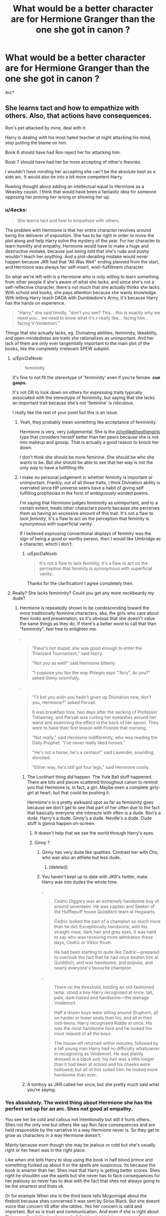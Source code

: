 #+TITLE: What would be a better character are for Hermione Granger than the one she got in canon ?

* What would be a better character are for Hermione Granger than the one she got in canon ?
:PROPERTIES:
:Author: Bleepbloopbotz2
:Score: 51
:DateUnix: 1563259716.0
:DateShort: 2019-Jul-16
:FlairText: Discussion
:END:
Arc*


** She learns tact and how to empathize with others. Also, that actions have consequences.

Ron's pet attacked by mine, deal with it.

Harry is dealing with his most hated teacher at night attacking his mind, stop putting the blame on him.

Book 6 should have had Ron reject her for attacking him.

Book 7 should have had her be more accepting of other's theories.

I wouldn't have minding her accepting she can't be the absolute best as a side arc. It would also tie into a bit more competent Harry.

Rowling thought about adding an intellectual equal to Hermione as a Weasley cousin. I think that would have been a fantastic idea for someone opposing her proving her wrong or showing her up.
:PROPERTIES:
:Score: 104
:DateUnix: 1563262660.0
:DateShort: 2019-Jul-16
:END:

*** u/4ecks:
#+begin_quote
  She learns tact and how to empathize with others.
#+end_quote

The problem with Hermione is that her entire character revolves around being the deliverer of exposition. She has to be right in order to move the plot along and help Harry solve the mystery of the year. For her character to learn humility and empathy, Hermione would have to make a huge and destructive mistake, because just being /told/ that she's rude and pushy wouldn't teach her anything. And a plot-derailing mistake would never happen because JKR had that "All Was Well" ending planned from the start, and Hermione was always her self-insert, wish-fulfillment character.

So what we're left with is a Hermione who is only willing to learn something from other people if she's aware of what she lacks, and since she's not a self-reflective character, there's not much that she actually thinks she lacks. With school and books, she pays attention because she wants knowledge. With letting Harry teach DADA with Dumbledore's Army, it's because Harry has the hands on experience.

#+begin_quote
  "Harry," she said timidly, "don't you see? This... this is exactly why we need you... we need to know what it's r-really like... facing him... facing V-Voldemort."
#+end_quote

Things that she actually lacks, eg. Divinating abilities, femininity, likeability, and open-mindedness are traits she rationalizes as unimportant. And her lack of them are only ever tangentially important to the main plot of the books, like the completely irrelevant SPEW subplot.
:PROPERTIES:
:Author: 4ecks
:Score: 29
:DateUnix: 1563275519.0
:DateShort: 2019-Jul-16
:END:

**** u/EpicDaNoob:
#+begin_quote
  femininity
#+end_quote

It's fine to not fit the stereotype of 'femininity' even if you're female. *cue gasps.*

It's not OK to look down on others for expressing traits typically associated with the stereotype of femininity, but saying that she lacks an important trait because she's not 'feminine' is ridiculous.

I really like the rest of your point but this is an issue.
:PROPERTIES:
:Author: EpicDaNoob
:Score: 11
:DateUnix: 1563304664.0
:DateShort: 2019-Jul-16
:END:

***** Yeah, they probably mean something like acceptance of femininity.

Hermione is very, very judgemental. She is the [[/r/notliketheothergirls]] type that considers herself better than her peers because she is not into makeup and gossip. That is actually a good reason to knock her down.

I don't think she should be more feminine. She should be who she wants to be. But she should be able to see that her way is not the only way to have a fullfilling life.
:PROPERTIES:
:Author: AreYouOKAni
:Score: 25
:DateUnix: 1563308309.0
:DateShort: 2019-Jul-17
:END:


***** I make no personal judgement in whether feminity is important or unimportant. Frankly, out of all those traits, I think Divination ability is overrated since HP universe seers have a habit of giving self fulfilling prophecies in the form of ambiguously worded poems.

I'm saying that /Hermione/ judges femininity as unimportant, and to a certain extent, treats other characters poorly because she perceives them as having an excessive amount of this trait. It's not a flaw to /lack feminity/, it's a flaw to act on the perception that feminity is synonymous with superficial vanity.

If I believed espousing conventional displays of feminity was the sign of being a good or worthy person, then I would like Umbridge as a character, which I don't.
:PROPERTIES:
:Author: 4ecks
:Score: 14
:DateUnix: 1563309314.0
:DateShort: 2019-Jul-17
:END:

****** u/EpicDaNoob:
#+begin_quote
  It's not a flaw to lack feminity, it's a flaw to act on the perception that feminity is synonymous with superficial vanity..
#+end_quote

Thanks for the clarification! I agree completely then.
:PROPERTIES:
:Author: EpicDaNoob
:Score: 8
:DateUnix: 1563309470.0
:DateShort: 2019-Jul-17
:END:


**** Really? She lacks femininity? Could you get any more neckbeardy my dude?
:PROPERTIES:
:Author: Jassinamir
:Score: -21
:DateUnix: 1563282620.0
:DateShort: 2019-Jul-16
:END:

***** Hermione is repeatedly shown to be condescending toward the more traditionally feminine characters, aka, the girls who care about their looks and presentation, so it's obvious that she doesn't value the same things as they do. If there's a better word to call that than "femininity", feel free to enlighten me.

.

#+begin_quote
  "Fleur's not stupid, she was good enough to enter the Triwizard Tournament," said Harry.

  "Not you as well!" said Hermione bitterly.

  "I suppose you like the way Phlegm says "'Arry”, do you?" asked Ginny scornfully.
#+end_quote

.

#+begin_quote
  "I'll bet you wish you hadn't given up Divination now, don't you, Hermione?" asked Parvati.

  It was breakfast time, two days after the sacking of Professor Trelawney, and Parvati was curling her eyelashes around her wand and examining the effect in the back of her spoon. They were to have their first lesson with Firenze that morning.

  "Not really," said Hermione indifferently, who was reading the Daily Prophet. "I've never really liked horses."

  "He's not a horse, he's a centaur!" said Lavender, sounding shocked.

  "Either way, he's still got four legs," said Hermione coolly.
#+end_quote
:PROPERTIES:
:Author: 4ecks
:Score: 26
:DateUnix: 1563283243.0
:DateShort: 2019-Jul-16
:END:

****** The Lockhart thing /did/ happen. The Yule Ball stuff happened. There are bits and pieces scattered throughout canon to remind you that Hermione is, in fact, a girl. Maybe even a complete girly-girl at heart, but that could be pushing it.

Hermione's in a pretty awkward spot as far as femininity goes because we don't get to see that part of her often due to the fact that basically everyone she interacts with often is a dude. Ron's a dude. Harry's a dude. Ginny's a dude. Neville's a dude. Dude stuff is gonna happen on-screen.
:PROPERTIES:
:Author: MrHughJwang
:Score: 15
:DateUnix: 1563283825.0
:DateShort: 2019-Jul-16
:END:

******* It doesn't help that we see the world through Harry's eyes.
:PROPERTIES:
:Author: PFKMan23
:Score: 8
:DateUnix: 1563284732.0
:DateShort: 2019-Jul-16
:END:


******* Ginny ?
:PROPERTIES:
:Author: Bleepbloopbotz2
:Score: 7
:DateUnix: 1563284330.0
:DateShort: 2019-Jul-16
:END:

******** Ginny has very dude like qualities. Contrast her with Cho, who was also an athlete but less dude.
:PROPERTIES:
:Author: bananajam1234
:Score: 15
:DateUnix: 1563285058.0
:DateShort: 2019-Jul-16
:END:

********* [deleted]
:PROPERTIES:
:Score: 8
:DateUnix: 1563290197.0
:DateShort: 2019-Jul-16
:END:


******** You haven't kept up to date with JKR's twitter, mate. Harry was into dudes the whole time.

.

#+begin_quote
  Cedric Diggory was an extremely handsome boy of around seventeen. He was captain and Seeker of the Hufflepuff house Quidditch team at Hogwarts.

  Cedric looked the part of a champion so much more than he did. Exceptionally handsome, with his straight nose, dark hair and grey eyes, it was hard to say who was receiving more admiration these days, Cedric or Viktor Krum.

  He had been starting to quite like Cedric---prepared to overlook the fact that he had once beaten him at Quidditch, and was handsome, and popular, and nearly everyone's favourite champion.
#+end_quote

.

#+begin_quote
  There on the threshold, holding an old-fashioned lamp, stood a boy Harry recognised at once: tall, pale, dark-haired and handsome---the teenage Voldemort.

  Half a dozen boys were sitting around Slughorn, all on harder or lower seats than his, and all in their mid-teens. Harry recognised Riddle at once. His was the most handsome face and he looked the most relaxed of all the boys.

  The house-elf returned within minutes, followed by a tall young man Harry had no difficulty whatsoever in recognising as Voldemort. He was plainly dressed in a black suit; his hair was a little longer than it had been at school and his cheeks were hollowed, but all of this suited him: he looked more handsome than ever.
#+end_quote
:PROPERTIES:
:Author: 4ecks
:Score: 8
:DateUnix: 1563284769.0
:DateShort: 2019-Jul-16
:END:


****** A tomboy as JKR called her once, but she pretty much said what you're saying.
:PROPERTIES:
:Author: Ash_Lestrange
:Score: 1
:DateUnix: 1563305552.0
:DateShort: 2019-Jul-17
:END:


*** Yes absolutely. The weird thing about Hermione she has the perfect set up for an arc. Shes not good at empathy.

You see her be cold and callous not intentionally but still it hurts others. Shes not the only one but others like say Ron face consequences and are held responsible by the narrative in a way Hermione never is. So they get to grow as characters in a way Hermione doesn't.

Mainly because even though she may be jealous or cold but she's usually right or her heart was in the right place.

Like when she tells Harry to stop using the book in half blood prince and something fucked up about it or the spells are suspicious. Its because the book is smarter than her. Shes mad that Harry is getting better scores. Shes right he shouldnt use the spells but she never has to face consequences for her jealousy so never has to deal with the fact that shes not always going to be the smartest and thats ok.

Or for example When she in the third book tells Mcgonnigal about the firebolt because shes concerned it was sent by Sirius Black. But she doesnt voice that concern till after she tattles. Yes her concern is valid and important. But so is trust and communication. And even if she is right about Sirius sending it this is a betrayal of that trust which is necessary for relationships all relationships. And while sometimes its time to intervene to help your friend sometimes they need to exercise their own autonomy even if you want them to do something else. And thats a lesson that now wasnt learnt and I dont think ever is. Rinse and repeat forever. Esentially by making her in the right or never facing real consequences for being wrong its not that she doesnt get a better arc its that she doesnt get an arc at all.
:PROPERTIES:
:Author: literaltrashgoblin
:Score: 3
:DateUnix: 1565810986.0
:DateShort: 2019-Aug-14
:END:

**** Book 6 it wasn't just the book. She had the gall to unambiguously cheat in that book to get Ron the spot.

What Harry did was no different than a high school kid buying a study book for AP tests. I disagree about the spells though, considering she backtracked and used them too. Muffliato was useful as was sectumsempra and Levicorpus. Harry should have learned the effects though.

Book 3, she would have been right if she even mentioned her concerns with the broom. She just vaguely shrieked about it, and Harry left it.

I wish her character had to respond to people better, because the way she is, she ends up being a slightly benevolent Umbridge.
:PROPERTIES:
:Score: 3
:DateUnix: 1565814923.0
:DateShort: 2019-Aug-15
:END:

***** Oh true good point about helping Ron and the spells. But even if she was wrong the narrative still holds her not responsible its just never a big deal when shes the one whose in the wrong according to the narrative.

In the 3rd book for example she does face consequences after that and the scabbers thing Harry and Ron stop speaking to her and shes miserable. But the message is they are being dicks by not going back to their friend over a broom and a rat. The rat part is really weird coming from Hagrid who cares deeply for like animals and saving Buckbeak from being executed is a big deal in this book.

If i remember correctly Hermione does applogize about Scabbers but its like when Hagrid points out they are being dicks so its not really the same as saying im sorry when the narrative is making the issue a big deal. Having a pet thats been with you for years pass away even if you werent always the most fond of them hurts. Ya the rat is Pettigrew but they dont know that then.

And Hermione being insensitive about it that and tattling without even attempting to talk about the broom is a big deal. Not because the broom is important but because thats kinda troubling behavior. I know whats best for you so why even bother to have the conversation. But the behavior is handwaved and made all about the broom. They point out at the end that she was wrong about it being dangerous. But the whole you just tattled before even trying to talk about it is never brought up.

Im not saying Harry and Ron were right here but they werent the only ones who screwed up. And their flaws were called out while hers werent and she just got to be the victim.
:PROPERTIES:
:Author: literaltrashgoblin
:Score: 2
:DateUnix: 1565823499.0
:DateShort: 2019-Aug-15
:END:

****** Yep. I've never really read a novel length fic where she wasn't bashed, but her actions are. There's a few one-shots now, but only because I've been putting out prompts on this subreddit.

Mad_fairy came closest though.
:PROPERTIES:
:Score: 1
:DateUnix: 1565824164.0
:DateShort: 2019-Aug-15
:END:

******* Its kinda a shame an arc where Hermione struggles to learn to make friends despite having good intentions because shes bad at socializing would be intereresting. Personally i find characters like that really endearing too.
:PROPERTIES:
:Author: literaltrashgoblin
:Score: 2
:DateUnix: 1565831068.0
:DateShort: 2019-Aug-15
:END:


******* I literally just made a request asking for fic where Ron and Harry are friends and Hermione isnt because of this discussion. I realized that ive seen alot where hes friends with Hermione and not Ron and not the other way around.
:PROPERTIES:
:Author: literaltrashgoblin
:Score: 1
:DateUnix: 1565826564.0
:DateShort: 2019-Aug-15
:END:


*** u/Hellstrike:
#+begin_quote
  how to empathize with others
#+end_quote

Like the time she tried to end slavery and on one else cared?

#+begin_quote
  Book 7 should have had her be more accepting of other's theories
#+end_quote

Which theories? Ending the war is a lot easier with guerilla warfare? You can get rid of snatchers by triggering the taboo somewhere you buried a ton of plastic explosives? If you want that change, the book about the civil war is probably the worst place.

#+begin_quote
  Book 6 should have had Ron reject her for attacking him
#+end_quote

And that is a downside because?
:PROPERTIES:
:Author: Hellstrike
:Score: -6
:DateUnix: 1563294024.0
:DateShort: 2019-Jul-16
:END:

**** She summarily dismissed the ideas of the elder wand despite accounts of a super-wand in history or the existence a Horcrux at Hogwarts!

You have a very militant view of how the books should have gone.

I don't see much wrong with Ron's character. He's a bit of a dick, but book 7 had him influenced by a horcrux (the thing that possessed a girl for a year), though book 4 was on him. His treatment towards Harry isn't up for debate for a relationship between Ron and Hermione. It's Hermione's and Ron's treatment of each other.

Edit: I do agree with her on House-elves, but figure she went about it wrong. Rather than trying to free them, causing them distress, she could have espoused the benefits of freedom and listened to them. They require clothing to free. That actually sounds like something sinister is at play for them.
:PROPERTIES:
:Score: 11
:DateUnix: 1563294311.0
:DateShort: 2019-Jul-16
:END:

***** u/Hellstrike:
#+begin_quote
  You have a very militant view of how the books should have gone
#+end_quote

What else is there to do when an entire race is being deported to hell on earth and, if they are lucky, subjected to unholy demons which suck all positive emotions out of you. Worse fates include Death Squads (like Ted Tonks) or having your soul removed by aforementioned demons.

I mean, if you don't want a military solution, perhaps don't set up the bad guys as a carbon copy of the Third Reich.
:PROPERTIES:
:Author: Hellstrike
:Score: 3
:DateUnix: 1563297992.0
:DateShort: 2019-Jul-16
:END:


***** I'm not wading in on the Hermione stuff except to say that, as many problems as I have with her, I have even more with Ron. Ron is crass, bad-tempered and abandons his friends twice in life-or-death scenarios. We can talk about the Horcrux affecting him all we want, but the fact remains that Hermione didn't run out despite its effect. If Ron is just weak-minded, that's something else, but him running away is not out of character irregardless. Throw in his jealous streak, bigotry and misogyny, and he really is outed a hateful bellend in my mind.

Edit:

Bigotry - He is anti-Slytherin to the extent that he lumps everybody into the category of being evil scum. That is bigotry. Slytherin does not mean "Junior Death Eater." Snape fans will attest to this. And the dozens of children in the house are hardly evil, especially the eleven and twelve year olds. If they were, the house would never have been allowed to continue.

Misogyny - He is misogynistic insofar that he treats Hermione like shit in year four for not giving him what he wants, even remarking that she should go out with either him or Harry because "...you're a girl." I might dislike feminism, but that is quite sexist. It gets worse when he decides to use Lavender in order to get back at her for not paying attention to him in year six. Let's also remember that he is embarrassingly overprotective of a sister a solitary year his junior out of embarrassment that she has more romantic experience. And let's not forget the drooling over his sister-in-law, long after the effects stop working on others. And the constant demeaning attitude towards Hermione for being a woman. And the slut-shaming of Ginny.

Honestly, folks, it's all there in dribs and drabs. Just pay attention.

Edit 2 - I'm being downvoted to shit yet nobody has the ability to actually disprove any of my points. You love to see it.
:PROPERTIES:
:Author: TheFlyingSlothMonkey
:Score: -6
:DateUnix: 1563296337.0
:DateShort: 2019-Jul-16
:END:

****** Explain Ron's alleged bigotry and misogyny .
:PROPERTIES:
:Author: Bleepbloopbotz2
:Score: 2
:DateUnix: 1563296765.0
:DateShort: 2019-Jul-16
:END:

******* He is anti-Slytherin to the extent that he lumps everybody into one category. That is bigotry.

He is misogynistic insofar that he treats Hermione like shit in year four for not giving him what he wants, even remarking that she should go out with either him or Harry because "...you're a girl." I might dislike feminism, but that is quite sexist. It gets worse when he decides to use Lavender in order to get back at her for not paying attention to him in year six.
:PROPERTIES:
:Author: TheFlyingSlothMonkey
:Score: 1
:DateUnix: 1563297730.0
:DateShort: 2019-Jul-16
:END:

******** Anti-Slytherin : In canon,Hagrid is the one who lumps all the Slytherins into one category. Harry is the one who uses the term "slimy Slytherin". Ron does express an distaste for certain Slytherins like Malfoy and his minions but because they're terrible people not because they're in Slytherin

Misogyny:"Treats Hermione like shit" Being irritated with her for like an hour after the Ball before they make up and are talking again at breakfast the next morning. Ron made a dumb decision in regards to a relationship when he's sixteen . Almost every teenager with a social life has done that whether they're male or female. That doesn't make him misogynistic.
:PROPERTIES:
:Author: Bleepbloopbotz2
:Score: 6
:DateUnix: 1563298278.0
:DateShort: 2019-Jul-16
:END:

********* I'm not referring to that one line. I'm referring to the series-long attitude he displays towards the house on a universal level, as opposed to just the goons who reside there.

Don't cherry-pick. He treated her like shit on at least one occasion in every book. Rowling might claim that it's because of hidden feelings, but Rowling also forgot basic facts like the age and race of at least one character apiece, so I don't care for her biased opinion on the matter, especially given that Hermione is a self-insert with no female friends outside of Ron's family. It's not endearing to see controlling, aggressive behaviour. It's alarming, and she herself assaulted him, while he insulted her on numerous occasions, even almost getting her killed in year one.

And no, I don't care that he was a child. Bullies need to be rooted out before they grow worse, as he does.
:PROPERTIES:
:Author: TheFlyingSlothMonkey
:Score: 1
:DateUnix: 1563299640.0
:DateShort: 2019-Jul-16
:END:

********** Hermione attacked him with birds! She dismissed his concerns about Scabbers.

I'd say the abuse goes both ways, but at least Ron wasn't physical.
:PROPERTIES:
:Score: 6
:DateUnix: 1563301301.0
:DateShort: 2019-Jul-16
:END:

*********** Peace, man. I said that I have problems with both of them for a reason. I'm not going to excuse her assault. It does indeed go both ways.

Personally, I agree with her about the rat, but only because I think that owning a rat as a pet is nasty. But, that's just my opinion as a cat lover, so I don't care about the issue too much. To each their own pets.
:PROPERTIES:
:Author: TheFlyingSlothMonkey
:Score: -3
:DateUnix: 1563301472.0
:DateShort: 2019-Jul-16
:END:

************ That's fair. It just bothers me that people dismiss Hermione's flaws because she was played by Emma Watson or because they supposedly see themselves in her.

I'm actually of two opinions.

First is that in real life, rats and toads should be caged. Also Owls shouldn't be pets

The second is that these pets all roam free, so no one pet has precedence over the other.

A separate thing is that I love cats too! They're so entertaining when they play. If I could I would get a bunch of kittens and have them follow me meowing. Crookshanks was innocent and should have been commended.
:PROPERTIES:
:Score: 3
:DateUnix: 1563302197.0
:DateShort: 2019-Jul-16
:END:

************* Really? Should've been commended? That's what Hermione did. She gave props to Crookshanks and shat over Ron because scabbers is a rat so "who cares". Nevermind that it's a living breathing animal that's been in the family for what? 11 years or something. Yeah, don't get attached to it in that time.
:PROPERTIES:
:Author: InfernoItaliano
:Score: 1
:DateUnix: 1563345600.0
:DateShort: 2019-Jul-17
:END:

************** I meant after the book, when they found out Pettigrew was Scabbers. During the book, he should have been kept aside.
:PROPERTIES:
:Score: 2
:DateUnix: 1563349642.0
:DateShort: 2019-Jul-17
:END:


********** u/YOB1997:
#+begin_quote
  Bullies need to be rooted out before they grow worse, as he does.
#+end_quote

Hermione was more of a bully in the first few chapters before the troll tbh
:PROPERTIES:
:Author: YOB1997
:Score: 7
:DateUnix: 1563321761.0
:DateShort: 2019-Jul-17
:END:

*********** Again, I don't want to make excuses for her either. They were both annoying brats.
:PROPERTIES:
:Author: TheFlyingSlothMonkey
:Score: 0
:DateUnix: 1563321959.0
:DateShort: 2019-Jul-17
:END:


********** Hermione insults Ron on every occasion as well and no one told her to cry in the bathroom after being condescending because she was, in fact, not trying to help him at all in with the Levitation Spell.

You speak of cherry picking, but seem to forget the things Hermione did and said.
:PROPERTIES:
:Author: Ash_Lestrange
:Score: 8
:DateUnix: 1563302992.0
:DateShort: 2019-Jul-16
:END:

*********** Nonsense. I have said on multiple occasions in this thread that I have problems with both characters. Try to read the comments next time.

As to the first point: an eleven year old is abused and you want to victim-blame? Yikes.

BIG yikes.
:PROPERTIES:
:Author: TheFlyingSlothMonkey
:Score: -1
:DateUnix: 1563303439.0
:DateShort: 2019-Jul-16
:END:

************ You have a loose term of abuse.

#+begin_quote
  "You're saying it wrong," Harry heard Hermione snap. "It's Wing- gar -dium Levi- o -sa, make the 'gar' nice and long. "

  "You do it, then, if you're so clever," Ron snarled.

  Hermione rolled up the sleeves of her gown, flicked her wand, and said, "Wingardium Leviosa!"
#+end_quote

"Victim" lol as if Ron put the troll in the school. And one shouldn't show off and be condescending if one can't take being insulted.
:PROPERTIES:
:Author: Ash_Lestrange
:Score: 4
:DateUnix: 1563304150.0
:DateShort: 2019-Jul-16
:END:

************* You just proved that you haven't read the comments, given that I have previously agreed with another commenter that she is guilty of physically assaulting him in book six.

Imagine thinking that an eleven year old showing off in class, as is normal the world over, is an excuse for verbally and mentally abusing them and being responsible for their near-death. Lmao.
:PROPERTIES:
:Author: TheFlyingSlothMonkey
:Score: -1
:DateUnix: 1563304343.0
:DateShort: 2019-Jul-16
:END:

************** I read that comment, I said arguments.

Again, loose term of abuse and he didn't put a troll in the bathroom. You also sidestepped the condescending part. Imagine thinking an eleven year old responding to someone being mean to them is verbally and mentally abusive. Lmao.
:PROPERTIES:
:Author: Ash_Lestrange
:Score: 3
:DateUnix: 1563304699.0
:DateShort: 2019-Jul-16
:END:

*************** That implies that simple arguments are more worthy of note than actual assault. You really are clutching at straws here.

Condescension isn't a problem compared to something as serious as bullying, kid. You should try teaching and then you'll understand that one is wrong, and the other outright dangerous. I'll let you guess which is which. At the end of the day, Ron was angry because he isn't as intelligent as she is. Even when she tries to help throughout the following years on numerous occasions, he doesn't change. He almost got her killed and he never showed any remorse. He only tagged along after Harry, without whose actions she would have died.

All because Ronald Weasley put her in that position deliberately.

(Lmao.)
:PROPERTIES:
:Author: TheFlyingSlothMonkey
:Score: -1
:DateUnix: 1563305132.0
:DateShort: 2019-Jul-16
:END:

**************** Kids are dumb and say mean things

Ron weasley insulted her, because she was being tough to deal with because thats what 11 year olds do

she ran to the bathroom, to cry which would be fine

How was ron weasely to know there would be a fucking troll there

Ron also never said it to hermione, he mentioned to harry that he understands why hermione has no friends and hermione overheard it

you have never been a kid and talked to your friends about people you dislike
:PROPERTIES:
:Author: CommanderL3
:Score: 8
:DateUnix: 1563307236.0
:DateShort: 2019-Jul-17
:END:

***************** I don't care that he's dumb at age eleven. He's dumb throughout all seven books (objectively speaking, Ron is a dumb character. His grades reflect this.) and never grows out of his anger issues, jealousy issues or overprotective issues towards his sister. And I'm not getting into the issues of bigotry again. Ultimately, he's a man-child of the highest order, so his laughable behaviour in the later books, including the final one, is proof that he doesn't grow throughout the series. Hermione has no arc, Ron has no arc and even Harry has no arc. It's poor writing, but for Ron it's also an excuse to not make him grow out of the puerility that encapsulates him early-on.

​

Nobody said that he should have known there would be a troll there. His words were deliberately hurtful and they resulted in her vulnerable position. He is culpable for that much, even if he didn't force her to flee into the bathroom personally or sic the troll on her.

Talking about people you dislike is one thing. Everybody does it. Being outright nasty, ignorant and downright abusive to a person's face is quite another. They might be as bad as each other following the bird incident in HBP, but you don't get out of court by pointing out the flaws of other people.
:PROPERTIES:
:Author: TheFlyingSlothMonkey
:Score: -1
:DateUnix: 1563310387.0
:DateShort: 2019-Jul-17
:END:

****************** I get it now your one of them people who writes stuff bashing ron

Ron mentioned it to harry, hermione overheard it and went to cry

kids do dumb fucking shit all the time they grow out of it

you think dumb child me never went up to another dumb child and told them what I hated about them

wow a boy from a family of six brothers who is overprotective of the one sister he has, who would have thunk it

Harry's grades are only slightly better then ron, and they both go on to become aurors

grades are not everything
:PROPERTIES:
:Author: CommanderL3
:Score: 6
:DateUnix: 1563310855.0
:DateShort: 2019-Jul-17
:END:

******************* Well, no, given that I grew out of personally writing fanfiction stories to focus on original work some time ago, but I digress: don't project. This is a character discussion only, not something worth being worked up over.

He didn't grow out of it. That's the problem with his character "arc".

Being a reasonable amount of protective towards a sister doesn't give him permission to slut-shame her for kissing her boyfriend. He's a misogynist and I have yet to see any evidence to the contrary.

I never claimed that Harry was overly-intelligent either. He was allowed to join the Aurors because he was good at fighting and killed Voldemort, not because of his grades. With regards to raw intelligence, both of them are quite stupid. They rely on Hermione for smarts throughout all seven books because she has many and they have far fewer.
:PROPERTIES:
:Author: TheFlyingSlothMonkey
:Score: 0
:DateUnix: 1563311721.0
:DateShort: 2019-Jul-17
:END:

******************** oh I see your an unreasonable person

cool, bye
:PROPERTIES:
:Author: CommanderL3
:Score: 5
:DateUnix: 1563311894.0
:DateShort: 2019-Jul-17
:END:

********************* L.
:PROPERTIES:
:Author: TheFlyingSlothMonkey
:Score: -1
:DateUnix: 1563311922.0
:DateShort: 2019-Jul-17
:END:


************ u/hamoboy:
#+begin_quote
  As to the first point: an eleven year old is abused and you want to victim-blame? Yikes.
#+end_quote

Over-use and frankly incorrect use of incredibly loaded terms that have very serious very real meanings like "abuse" and "bullying". Yikes.

Bullying involves a pattern of behaviour and a real or perceived power imbalance, both things absent in this scenario between Ron and Hermione. This was a throwaway comment, and not intended for Hermione to hear. Ron certainly didn't engage in a campagin of insulting Hermione and using slurs against her the way Malfoy elected to. Hermione certainly doesn't acknowledge any real or perceived power imbalance between herself and Ron, and never acts as such throughout canon. Your labelling Ron as a bully is delusional.

This is also not "abuse". Ron did not direct his words at Hermione, did not intend for her to hear, and did not otherwise confront or injure her in any way. They are not in any sort of relationship that would imply he had a duty to care for her in any way beyond that of a fellow student. Again, you calling this abuse is delusional.

Draco Malfoy is quite abusive towards Hermione and attempts to bully her multiple times throughout canon. Yet there's so much delusional smutty Dramione fics crowding the web. Meanwhile Ron, who actually cares about Hermione and whom Hermione actually goes on to marry and have children with, is cast in so many fics as this abusive, misogynist, asshole who ought to just kill himself to make everyone happy. I especially like the common fanon assumption that he beats Hermione, in spite of the fact that canonically Hermione is the one who's hit Ron, and not vice versa. People are bringing traits and actions to Ron's character that's simply not there in canon. Could it be classism in action? Probably.
:PROPERTIES:
:Author: hamoboy
:Score: 3
:DateUnix: 1563313925.0
:DateShort: 2019-Jul-17
:END:

************* It has nothing to do with classism in this particular case, regardless of what is written in fanfiction. It has to do with stomping out bullying. You can argue that the term is not relevant until the cows come home if you wish, but verbally mocking someone is classed as bullying within the education system and in places of work in my country, which is in a western democracy. Furthermore, mocking someone behind their back is also tantamount to verbal abuse, given that it can needlessly impact their reputation and status in the minds of other people.

You don't have to like it, but even if you do not, the facts don't care about feelings, as annoying as Shapiro nominally is. People also like to forgive the Dursleys, including Rowling, despite the fact that Petunia could and should have been arrested for assault with a deadly weapon for swinging a frying pan at Harry's head, if not attempted murder. At the end of the day, most of the characters who do wrong in this series are forgiven out of hand, including Ron and Hermione themselves.

Point is: I'm not about to excuse Ron's character and actions because some people are triggered by me pointing out that he is not a nice person in canon. Pulling on rose-tinted glasses is not my shtick. If someone tries to sell me a bucket of shit, I'm going to call them on it.
:PROPERTIES:
:Author: TheFlyingSlothMonkey
:Score: -1
:DateUnix: 1563314723.0
:DateShort: 2019-Jul-17
:END:

************** The term is not relevant because it doesn't apply to what went on in canon. "Facts truly don't care about feelings", your included.

#+begin_quote
  but verbally mocking someone is classed as bullying within the education system and in places of work in *my country*
#+end_quote

There's more to the world than your country.

#+begin_quote
  Point is: I'm not about to excuse Ron's character and actions because some people are triggered by me pointing out that he is not a nice person in canon.
#+end_quote

You sound pretty triggered yourself. Your abuse of the words "abuse" and "bullying" just paint you as delusional, triggered and all the worst internet streotypes.

EDIT: Also, stop speaking in internet cliches. It doesn't do anything except lower the level of the discussion you're having.
:PROPERTIES:
:Author: hamoboy
:Score: 2
:DateUnix: 1563315948.0
:DateShort: 2019-Jul-17
:END:

*************** It is relevant to canon, hahaha. That's the whole point of this. The man slut-shamed his own sister for simply kissing her boyfriend, but you people are choosing to ignore that because you are so desperate to ignore those facts. You're the ones who are blinded by the truth in this, not me. Fanfiction exacerbates the problem for dramatic effect, but it exists in canon.

True, there is more than my country out there, but any other country which allows bullying to exist unchecked is lesser in that particular matter. Protecting kids is important. It's a pity that all of you disagree with that notion.

"Please get help."

Sorry, stranger, but I'm not the one defending a misogynist or instances of abuse/bullying/bigotry/crime. Ironically, you all keep sidestepping because of your apologism, but that is again your collective problem, not mine. The issue has triggered a lot of people, and you should take a good look in the mirror.

Best of luck with finding one to fit your head inside.

Ta ta now.
:PROPERTIES:
:Author: TheFlyingSlothMonkey
:Score: 0
:DateUnix: 1563316522.0
:DateShort: 2019-Jul-17
:END:

**************** u/hamoboy:
#+begin_quote
  It is relevant to canon, hahaha. That's the whole point of this. The man slut-shamed his own sister for simply kissing her boyfriend, but you people are choosing to ignore that because you are so desperate to ignore those facts. You're the ones who are blinded by the truth in this, not me. Fanfiction exacerbates the problem for dramatic effect, but it exists in canon.
#+end_quote

Once again you've demonstrated a lack of reading comprehension, logical thinking and general common sense. Nowhere did I address Ron's "slutshaming" which is really such a feminism 101 reading of the situation. If that's your sophomoric interpretation then so be it. Other people, adults even, can perceive that Ron being hostile to Ginny and Dean's PDA doesn't instantly mean he "slut shamed" her. Again with using loaded internet hot topic words that you demonstrate no understanding of.

#+begin_quote
  True, there is more than my country out there, but any other country which allows bullying to exist unchecked is lesser in that particular matter. Protecting kids is important. It's a pity that all of you disagree with that notion.
#+end_quote

Me revealing to you your utterly ignorant misapplication of words such as "bullying" and "abuse" doesn't mean I somehow support bullying. Far from it, teaching you what words mean is a way to prevent you no doubt bullying undeserving people in your zeal to throw around loaded words like "abuse", "bullying", "slut-shaming" amongst others.

#+begin_quote
  Sorry, stranger, but I'm not the one defending a misogynist or instances of abuse/bullying/bigotry/crime.
#+end_quote

What you're doing is ignorantly accusing people of bigotry and other such terrible positions apropos of nothing aside from your own terrible reading comprehension and irrationality. Grow up and read a book or two.
:PROPERTIES:
:Author: hamoboy
:Score: 6
:DateUnix: 1563320605.0
:DateShort: 2019-Jul-17
:END:


****** Please back up the alleged misogyny and bigotry. The jealousy is existent, although Hermione has shades of that as well.
:PROPERTIES:
:Score: 3
:DateUnix: 1563297395.0
:DateShort: 2019-Jul-16
:END:

******* Copying and pasting the below from another reply on this thread. I might roll it into the original comment for convenience too.

He is anti-Slytherin to the extent that he lumps everybody into one category. That is bigotry.

He is misogynistic insofar that he treats Hermione like shit in year four for not giving him what he wants, even remarking that she should go out with either him or Harry because "...you're a girl." I might dislike feminism, but that is quite sexist. It gets worse when he decides to use Lavender in order to get back at her for not paying attention to him in year six.
:PROPERTIES:
:Author: TheFlyingSlothMonkey
:Score: -2
:DateUnix: 1563297800.0
:DateShort: 2019-Jul-16
:END:

******** That's first book. Does he mention Slytherin afterwards? Nope. Fanfiction trope.

He's a little shit towards Hermione in book 4 during the Yule Ball, but that's not misogyny, that's just being crude. He didn't imply Parvati or Padma were obligated did he?

He uses Lavender to get Hermione jealous. Hermione attacks him with birds!
:PROPERTIES:
:Score: 8
:DateUnix: 1563298398.0
:DateShort: 2019-Jul-16
:END:

********* Harry was far more Anti-Slytherin than Ron.
:PROPERTIES:
:Author: Bleepbloopbotz2
:Score: 7
:DateUnix: 1563298500.0
:DateShort: 2019-Jul-16
:END:

********** When? I'd like to see comparable evidence to prove that assertion.
:PROPERTIES:
:Author: TheFlyingSlothMonkey
:Score: -5
:DateUnix: 1563299240.0
:DateShort: 2019-Jul-16
:END:

*********** The narration is from Harry's view and constantly drops comments about Slytherin being the house of bad people
:PROPERTIES:
:Author: Bleepbloopbotz2
:Score: 8
:DateUnix: 1563299459.0
:DateShort: 2019-Jul-16
:END:

************ That isn't comparable evidence to show who was worse. That is only proof that Harry himself had the same problem in general.
:PROPERTIES:
:Author: TheFlyingSlothMonkey
:Score: 0
:DateUnix: 1563299689.0
:DateShort: 2019-Jul-16
:END:


********* It's not a fanfiction trope when he was never shown to grow out of the mindset. Ditto for being an arsehole towards the female characters, irregardless of his one line about House-Elves.

I said I have problems with Hermione too.
:PROPERTIES:
:Author: TheFlyingSlothMonkey
:Score: 2
:DateUnix: 1563299314.0
:DateShort: 2019-Jul-16
:END:


**** The "slaves" /want/ to be "slaves", and she /completely/ ignores that point.
:PROPERTIES:
:Author: Zpeed1
:Score: 3
:DateUnix: 1563307331.0
:DateShort: 2019-Jul-17
:END:

***** Slavery is a state you cannot consent to.
:PROPERTIES:
:Author: Hellstrike
:Score: 2
:DateUnix: 1563307992.0
:DateShort: 2019-Jul-17
:END:

****** How is that true? Just because it's a very negative thing to humans, doesn't mean it has to be a negative thing to house elves. The thing about fiction is that you can make a species that likes being enslaved. Just because human morality says it's bad doesn't mean it's impossible to say that a fictional species doesn't have it as a bad thing.
:PROPERTIES:
:Author: bindingofshear
:Score: 5
:DateUnix: 1563315716.0
:DateShort: 2019-Jul-17
:END:

******* u/Hellstrike:
#+begin_quote
  Jean-Jacques Rousseau contends that in a contract of self-enslavement, there is no mutuality. The slave loses all. The contract negates his interests and his rights. It is entirely to his disadvantage. Since the slave loses his status as a moral agent once the slave contract is enforced, the slave cannot act to enforce anything owed to him by his master.
#+end_quote
:PROPERTIES:
:Author: Hellstrike
:Score: 3
:DateUnix: 1563377374.0
:DateShort: 2019-Jul-17
:END:

******** Thank you for completely ignoring anything I said. Again, that's 100% true for humans. However, it's completely reasonable for it to be made so that a slave contract is not entirely to the disadvantage of House Elves.
:PROPERTIES:
:Author: bindingofshear
:Score: 1
:DateUnix: 1563378264.0
:DateShort: 2019-Jul-17
:END:

********* Then it would not be slavery. But even canon is explicit on the term slavery.
:PROPERTIES:
:Author: Hellstrike
:Score: 2
:DateUnix: 1563380373.0
:DateShort: 2019-Jul-17
:END:


****** Okay. Now, actually back your opinion up instead of just stating bullshit.

Oh and btw: usually downvotes mean you're wrong.
:PROPERTIES:
:Author: Zpeed1
:Score: 1
:DateUnix: 1563320563.0
:DateShort: 2019-Jul-17
:END:

******* [[/u/Hellstrike]] is correct. Canon has Dobby (who wanted to be free), Kreacher (who wanted a different master), and we /still/ don't know how much of house-elves wanting to be slaves is innate to them and how much is the lifelong Pavlovian conditioning from having to punish themselves any time they disobey.
:PROPERTIES:
:Author: turbinicarpus
:Score: 3
:DateUnix: 1563340116.0
:DateShort: 2019-Jul-17
:END:

******** Dobby still wants to work, and that's the point.
:PROPERTIES:
:Author: Zpeed1
:Score: 0
:DateUnix: 1563353300.0
:DateShort: 2019-Jul-17
:END:

********* That makes him a volunteer, not a slave. Wanting to work is not the same as being forced to obey orders from a master one did not choose on pain of torture.
:PROPERTIES:
:Author: turbinicarpus
:Score: 3
:DateUnix: 1563355673.0
:DateShort: 2019-Jul-17
:END:

********** And yet they refuse to be freed. The point remains: Hermione did it the wrong way. She did not empathise properly with the house elves. "I don't want to do this, so why would anyone else?" Except she subconsciously thought that, rather than ask herself that question. She can't empathise.
:PROPERTIES:
:Author: Zpeed1
:Score: 2
:DateUnix: 1563356029.0
:DateShort: 2019-Jul-17
:END:

*********** She couldn't empathise with the elves, until she could, at which point she took a different approach to improving the house-elves' lot. See? Character development.
:PROPERTIES:
:Author: turbinicarpus
:Score: 2
:DateUnix: 1563356770.0
:DateShort: 2019-Jul-17
:END:

************ When? If you're talking about her first ministerial job (which was retconned), that happened off-screen and didn't play any part in the series.
:PROPERTIES:
:Author: Zpeed1
:Score: 1
:DateUnix: 1563356993.0
:DateShort: 2019-Jul-17
:END:

************* Yes, that. But, even in DH she shows empathy towards Kreacher---though Kreacher does not appreciate it. The point is that she learns form her experience.
:PROPERTIES:
:Author: turbinicarpus
:Score: 1
:DateUnix: 1563357380.0
:DateShort: 2019-Jul-17
:END:

************** Barely. We're expressing the need for a more in-depth development of her empathy. I'm sure you agree.
:PROPERTIES:
:Author: Zpeed1
:Score: 1
:DateUnix: 1563358072.0
:DateShort: 2019-Jul-17
:END:

*************** Honestly, I don't particularly care about Hermione developing more empathy. In fact, I'd rather see her develop her vicious side and then have to deal with the consequences of her actions through escalation and subterfuge, since that makes for a more interesting character.

To defeat Voldemort through the Power that He Knows Not, Harry needs to keep his soul reasonably clean. Hermione doesn't.
:PROPERTIES:
:Author: turbinicarpus
:Score: 2
:DateUnix: 1563382791.0
:DateShort: 2019-Jul-17
:END:


******* [[https://en.wikipedia.org/wiki/Stockholm_syndrome]]

Or how about something more philosophical?

#+begin_quote
  Jean-Jacques Rousseau contends that in a contract of self-enslavement, there is no mutuality. The slave loses all. The contract negates his interests and his rights. It is entirely to his disadvantage. Since the slave loses his status as a moral agent once the slave contract is enforced, the slave cannot act to enforce anything owed to him by his master.
#+end_quote
:PROPERTIES:
:Author: Hellstrike
:Score: 2
:DateUnix: 1563377348.0
:DateShort: 2019-Jul-17
:END:

******** *Stockholm syndrome*

Stockholm syndrome is a condition which causes hostages to develop a psychological alliance with their captors during captivity. These alliances result from a bond formed between captor and captives during intimate time together, but they are generally considered irrational in light of the danger or risk endured by the victims. The FBI's Hostage Barricade Database System and Law Enforcement Bulletin indicate that roughly 8% of victims show evidence of Stockholm syndrome.This term was first used by the media in 1973 when four hostages were taken during a bank robbery in Stockholm, Sweden. The hostages defended their captors after being released and would not agree to testify in court against them.

--------------

^{[} [[https://www.reddit.com/message/compose?to=kittens_from_space][^{PM}]] ^{|} [[https://reddit.com/message/compose?to=WikiTextBot&message=Excludeme&subject=Excludeme][^{Exclude} ^{me}]] ^{|} [[https://np.reddit.com/r/HPfanfiction/about/banned][^{Exclude} ^{from} ^{subreddit}]] ^{|} [[https://np.reddit.com/r/WikiTextBot/wiki/index][^{FAQ} ^{/} ^{Information}]] ^{|} [[https://github.com/kittenswolf/WikiTextBot][^{Source}]] ^{]} ^{Downvote} ^{to} ^{remove} ^{|} ^{v0.28}
:PROPERTIES:
:Author: WikiTextBot
:Score: 1
:DateUnix: 1563377356.0
:DateShort: 2019-Jul-17
:END:


******** Thank you. I understand your perspective, but I still think this situation is different.
:PROPERTIES:
:Author: Zpeed1
:Score: 1
:DateUnix: 1563386847.0
:DateShort: 2019-Jul-17
:END:


** I would have liked to see an Arc where she truly confront her shortcomings, I think that the narration is truly too "nice" to her:

- In 3rd year, she was way too callous. I don't care that you think Trewalney is a fraud, if you classmate just lost her pet, you comfort her, you don't try to make a point about how the Divination teacher didn't "called it". Same point for her disput with Ron. "You just found Scabber so I was right about Crookshanks and I deserve an apology". Girl, your cat tried to attack the rate several time, and later Ron found this cat in his dorm, while his rat dissapeared and there was blood and /claw marks/ and his bed. No matter what happened later, the fact that she refused to even consider her cat may be responsible at that time show she was more worried about being right than conforting her friend who just lost his cat.
- In 5th year, she is really not nice to Luna. I know Luna is the magical equivalent of conspiracy theorist, and that some of them are truly impossible to believe. But one of their school book is full of creature that she was convinced "didn't exist" barely 5 years ago, could she not at least keep an open mind long enough to do some true ressearch. Worst is that she was convinced "nothing pulled the carriage" when it was later proved Thesrals existed.
- Her crise of jealousy in 6th year, Ron may have been extremely jealous in 4th year, but at least he sticked to words and never "attacked" her.

​

In both case, Hermione is "wrong", but the narration just forget about it. Scabbers reappear and she is instantly forgiven, worse it's Ron who has to make an apology. Hagrid prove Luna was right for at least one thing but the plot never talk about it again. Ron almost die, and everything return to normal between them once he is out of the infirmary.

Considering how Ron is treated after his own faillures (the whole apology thing in 4th year, and his return in 7th year), I would have liked Hermione to also have to earn some forgiveness, or at the very least just apologise for her previous actions.

​

And who know, if Hermione was forced to face consequences after her faillures, maybe some fan would not have forgotten she also had some and strop to treat her as "the perfect friend" in fanfics while bashing Ron.
:PROPERTIES:
:Author: PlusMortgage
:Score: 63
:DateUnix: 1563263135.0
:DateShort: 2019-Jul-16
:END:

*** In book 5 she implied Harry's lack of progress in Occlumency was his fault, despite working with an adult who despised him.
:PROPERTIES:
:Score: 50
:DateUnix: 1563263545.0
:DateShort: 2019-Jul-16
:END:

**** Also Book 6 I guess : "/Harry, there is no way Malfoy is a Death Eater, and stop using this book, it's dangerous/".

After the Death of Dumbledore : "/Let's not talk about about how you were 100% right for Draco but look, Prince is the Maiden name of Snape's mother, it was his book?/"
:PROPERTIES:
:Author: PlusMortgage
:Score: 45
:DateUnix: 1563264060.0
:DateShort: 2019-Jul-16
:END:

***** You just reminded me of how incredibly irritated I was about her attitude regarding the book.

#+begin_quote
  "How are you doing that?" [making a better potion than her.]

  "Add a clockwise stir -."

  "No, no, the book says counter-clockwise!" she snapped.
#+end_quote

She asks a question and then dismisses the answer despite obvious evidence that he's right. She even gets an attitude about it and talks like she's correcting him when he's doing a better job. Then, despite the fact that he wasn't hording the knowledge and tried to help her, she reacts with:

#+begin_quote
  “Well, it wasn't exactly your own work, was it?” she said stiffly.
#+end_quote

And so begins her suspicions about the book. Not because she recognized something truly suspicious but because it allowed Harry to do better than her.
:PROPERTIES:
:Author: muted90
:Score: 47
:DateUnix: 1563268527.0
:DateShort: 2019-Jul-16
:END:

****** The worst thing about her believing Harry is a cheat or whatever in that book is that she believes that because his knowledge doesn't come from a published source means it's invalid.

“Well it's not exactly your own work, was it?” It's technically not her own work if she wants to go down that rabbit hole. All her abilities in potion brewing were the result of others writing instructions and her following them, same as Harry.
:PROPERTIES:
:Author: Ripper1337
:Score: 31
:DateUnix: 1563280145.0
:DateShort: 2019-Jul-16
:END:

******* The frustrating thing about the story is that it ensures no one ever calls Hermione out, even if there's a clear example of her own questionable behavior. And so Hermione continues doing and saying hypocritical stuff, without learning a single thing from it.

#+begin_quote
  “Well it's not exactly your own work, was it?”
#+end_quote

...is exactly the perfect opportunity for Harry to remind Hermione of what she did, last year.

#+begin_quote
  "On real Galleons that's just a serial number referring to the goblin who cast the coin. On these fake coins, though, the numbers will change to reflect the time and date of the next meeting."

  "You know what these remind me of? The Death Eaters' scars. Voldemort touches one of them, and all their scars burn, and they know they've got to join him."

  "Well... yes," said Hermione quietly, *"that is where I got the idea...* but you'll notice I decided to engrave the date on bits of metal rather than on our members' skin."
#+end_quote

WelL, It'S noT ExACtLy /YOUR/ oWn WoRk, WaS iT, Hermione???
:PROPERTIES:
:Author: 4ecks
:Score: 27
:DateUnix: 1563281399.0
:DateShort: 2019-Jul-16
:END:

******** People do this thing all the time. Someone has an idea and it's kind of shitty or works but isn't done well then someone else builds upon it. Like the tattoos and the coins. Like the potions and the princes notes.
:PROPERTIES:
:Author: Ripper1337
:Score: 4
:DateUnix: 1563283060.0
:DateShort: 2019-Jul-16
:END:

********* “Good artists copy. Great artists steal”

--- Steve Jobs
:PROPERTIES:
:Author: InquisitorCOC
:Score: 5
:DateUnix: 1563300800.0
:DateShort: 2019-Jul-16
:END:

********** Morons treat their cancer with homeopathic herbal remedies. - Me

Edit: I dislike Steve Jobs being hailed as a technical genius. Marketing, sure.
:PROPERTIES:
:Score: 4
:DateUnix: 1563301391.0
:DateShort: 2019-Jul-16
:END:


********* Except the dark mark works very well.
:PROPERTIES:
:Score: 3
:DateUnix: 1563310785.0
:DateShort: 2019-Jul-17
:END:


****** I see her as a hardcore academic, to the point where if something isn't listed in her approved sources and done that exact way, it must be a fluke.

I mean imagine that the Triwizard was more varied, to the point where one of the schools was from South America. They use ____ potion, but their ingredients and their brewing method are different due to what they have or don't have. Or because they were told, "this way is more efficient."

I remember a line in a fic that went something like "Ten good potions beats one perfect potion all the time." I imagine the academic in her having a huge issue with that.
:PROPERTIES:
:Author: PFKMan23
:Score: 7
:DateUnix: 1563283489.0
:DateShort: 2019-Jul-16
:END:

******* linkffn(Faery Heroes)
:PROPERTIES:
:Score: 3
:DateUnix: 1563297066.0
:DateShort: 2019-Jul-16
:END:

******** [[https://www.fanfiction.net/s/8233288/1/][*/Faery Heroes/*]] by [[https://www.fanfiction.net/u/4036441/Silently-Watches][/Silently Watches/]]

#+begin_quote
  Response to Paladeus's challenge "Champions of Lilith". Harry, Hermione, and Luna get a chance to travel back in time and prevent the hell that England became under Voldemort's rule, and maybe line their pockets while they're at it. Lunar Harmony; plenty of innuendo, dark humor, some bashing included; manipulative!Dumbles; jerk!Snape; bad!Molly, Ron, Ginny
#+end_quote

^{/Site/:} ^{fanfiction.net} ^{*|*} ^{/Category/:} ^{Harry} ^{Potter} ^{*|*} ^{/Rated/:} ^{Fiction} ^{M} ^{*|*} ^{/Chapters/:} ^{50} ^{*|*} ^{/Words/:} ^{245,545} ^{*|*} ^{/Reviews/:} ^{6,135} ^{*|*} ^{/Favs/:} ^{11,229} ^{*|*} ^{/Follows/:} ^{7,821} ^{*|*} ^{/Updated/:} ^{7/23/2014} ^{*|*} ^{/Published/:} ^{6/19/2012} ^{*|*} ^{/Status/:} ^{Complete} ^{*|*} ^{/id/:} ^{8233288} ^{*|*} ^{/Language/:} ^{English} ^{*|*} ^{/Genre/:} ^{Adventure/Humor} ^{*|*} ^{/Characters/:} ^{<Harry} ^{P.,} ^{Hermione} ^{G.,} ^{Luna} ^{L.>} ^{*|*} ^{/Download/:} ^{[[http://www.ff2ebook.com/old/ffn-bot/index.php?id=8233288&source=ff&filetype=epub][EPUB]]} ^{or} ^{[[http://www.ff2ebook.com/old/ffn-bot/index.php?id=8233288&source=ff&filetype=mobi][MOBI]]}

--------------

*FanfictionBot*^{2.0.0-beta} | [[https://github.com/tusing/reddit-ffn-bot/wiki/Usage][Usage]]
:PROPERTIES:
:Author: FanfictionBot
:Score: 1
:DateUnix: 1563297079.0
:DateShort: 2019-Jul-16
:END:


** There are some great comments on this thread. Do you know any fics (probably Hermione-centric) where this "change" is explored?
:PROPERTIES:
:Author: Lia_s_g
:Score: 17
:DateUnix: 1563270809.0
:DateShort: 2019-Jul-16
:END:

*** Some good Hermione-centric fics that have strong character writing and a well-developed character arc. They're all AU's with some side romance subplots, but the main plot is centered on the character development.

- linkffn(4594634). Cedric survives the tournament but is crippled for life. Cho can't deal with his disability, but Hermione can. Hermione tries to spring SPEW on Cedric, and gets schooled hard because her only experience with house elves are the ones that belong to racist pureblood Death Eater families.

- linkao3(15996890). Tom Riddle and Hermione go to Hogwarts together. Tom is as intelligent as Hermione, but with 0% of the morals and 500% of the charisma, so he can actually debate instead of letting her pull out the "I'm always right" card.

- linkffn(7670511). Hermione and Percy become friends in first year. Percy worships rules and authority as much as Hermione does and they bond over it, but after Voldemort and Umbridge take over, they rethink their views on what's right and wrong.
:PROPERTIES:
:Author: 4ecks
:Score: 13
:DateUnix: 1563273788.0
:DateShort: 2019-Jul-16
:END:

**** [[https://archiveofourown.org/works/15996890][*/Birds of a Feather/*]] by [[https://www.archiveofourown.org/users/babylonsheep/pseuds/babylonsheep][/babylonsheep/]]

#+begin_quote
  In 1935, Hermione Granger meets a boy in an orphanage who despises fairy stories, liars, and mediocrity. He offers her a deal of mutual convenience, and soon a tentative friendship forms between them---if Tom would ever lower himself to call anyone a "friend".But whatever they have, it's something special, and if there's anyone who can appreciate Specialness, it's Tom Riddle.1930's-40's Childhood Friends AU.
#+end_quote

^{/Site/:} ^{Archive} ^{of} ^{Our} ^{Own} ^{*|*} ^{/Fandom/:} ^{Harry} ^{Potter} ^{-} ^{J.} ^{K.} ^{Rowling} ^{*|*} ^{/Published/:} ^{2018-09-15} ^{*|*} ^{/Updated/:} ^{2019-07-04} ^{*|*} ^{/Words/:} ^{325658} ^{*|*} ^{/Chapters/:} ^{40/?} ^{*|*} ^{/Comments/:} ^{1442} ^{*|*} ^{/Kudos/:} ^{1404} ^{*|*} ^{/Bookmarks/:} ^{277} ^{*|*} ^{/Hits/:} ^{32708} ^{*|*} ^{/ID/:} ^{15996890} ^{*|*} ^{/Download/:} ^{[[https://archiveofourown.org/downloads/15996890/Birds%20of%20a%20Feather.epub?updated_at=1563196147][EPUB]]} ^{or} ^{[[https://archiveofourown.org/downloads/15996890/Birds%20of%20a%20Feather.mobi?updated_at=1563196147][MOBI]]}

--------------

[[https://www.fanfiction.net/s/4594634/1/][*/FINDING HIMSELF/*]] by [[https://www.fanfiction.net/u/106720/Minisinoo][/Minisinoo/]]

#+begin_quote
  The-Boy-Who-Almost-Died has to figure out what it means that he didn't. Harry's tumultuous 5th year at Hogwarts is Cedric's 7th and final. Bound together by shared trauma, both boys fall under Ministry suspicion ... Who is Cedric Diggory? Cedric!Lives AU
#+end_quote

^{/Site/:} ^{fanfiction.net} ^{*|*} ^{/Category/:} ^{Harry} ^{Potter} ^{*|*} ^{/Rated/:} ^{Fiction} ^{M} ^{*|*} ^{/Chapters/:} ^{40} ^{*|*} ^{/Words/:} ^{350,952} ^{*|*} ^{/Reviews/:} ^{978} ^{*|*} ^{/Favs/:} ^{1,828} ^{*|*} ^{/Follows/:} ^{425} ^{*|*} ^{/Updated/:} ^{11/19/2008} ^{*|*} ^{/Published/:} ^{10/13/2008} ^{*|*} ^{/Status/:} ^{Complete} ^{*|*} ^{/id/:} ^{4594634} ^{*|*} ^{/Language/:} ^{English} ^{*|*} ^{/Genre/:} ^{Suspense/Romance} ^{*|*} ^{/Characters/:} ^{Cedric} ^{D.,} ^{Hermione} ^{G.} ^{*|*} ^{/Download/:} ^{[[http://www.ff2ebook.com/old/ffn-bot/index.php?id=4594634&source=ff&filetype=epub][EPUB]]} ^{or} ^{[[http://www.ff2ebook.com/old/ffn-bot/index.php?id=4594634&source=ff&filetype=mobi][MOBI]]}

--------------

[[https://www.fanfiction.net/s/7670511/1/][*/This Could Mean Danger!/*]] by [[https://www.fanfiction.net/u/3264843/GinaMcKnight][/GinaMcKnight/]]

#+begin_quote
  One day in the library, Hermione and Percy strike up a comfortable friendship. As they grow closer, their secrets grow deeper. How far will this unlikely pair go to keep the other's confidences? Only time will tell. Hermione/Percy Friendship to start. Canon to start, but will deviate. Currently back in the works after a 6-year hiatus.
#+end_quote

^{/Site/:} ^{fanfiction.net} ^{*|*} ^{/Category/:} ^{Harry} ^{Potter} ^{*|*} ^{/Rated/:} ^{Fiction} ^{T} ^{*|*} ^{/Chapters/:} ^{45} ^{*|*} ^{/Words/:} ^{113,902} ^{*|*} ^{/Reviews/:} ^{74} ^{*|*} ^{/Favs/:} ^{115} ^{*|*} ^{/Follows/:} ^{193} ^{*|*} ^{/Updated/:} ^{7/19/2018} ^{*|*} ^{/Published/:} ^{12/24/2011} ^{*|*} ^{/id/:} ^{7670511} ^{*|*} ^{/Language/:} ^{English} ^{*|*} ^{/Genre/:} ^{Friendship/Adventure} ^{*|*} ^{/Characters/:} ^{Hermione} ^{G.,} ^{Percy} ^{W.} ^{*|*} ^{/Download/:} ^{[[http://www.ff2ebook.com/old/ffn-bot/index.php?id=7670511&source=ff&filetype=epub][EPUB]]} ^{or} ^{[[http://www.ff2ebook.com/old/ffn-bot/index.php?id=7670511&source=ff&filetype=mobi][MOBI]]}

--------------

*FanfictionBot*^{2.0.0-beta} | [[https://github.com/tusing/reddit-ffn-bot/wiki/Usage][Usage]]
:PROPERTIES:
:Author: FanfictionBot
:Score: 2
:DateUnix: 1563273808.0
:DateShort: 2019-Jul-16
:END:


** Disclaimer: I really like Hermione's arc already.

I feel like some combination of Ron, Ginny and Luna teaching her how to make friends and the result being that she gets on better with Lavender, Parvati and the other girls in her year would have been a nice addition though.

The ingredients were there - a muggleborn girl knows nothing about the world at first & rubs her roommates up the wrong way, but later over a period of years makes her first friends (Harry & Ron), gets brought into a wizarding family & is able to learn basics from all the Weasleys, later develops an unexpected mutually beneficial friendship with gregarious Ginny who proves that she can have female friends and have common interests/values unexpectedly with others she pre-judged, and finally is able to after a struggle even get on with Luna. Having embraced her femininity more - which canon!Hermione zigzags on imo - and made very unexpected friends, Lavender & Parvati are a breeze and Hermione discovers that their status as witches & colleagues makes them more than the mean girls who used to bully her - they're all Gryffindors after all!

Tbh I feel that this could have slotted into canon but I suspect JKR was careful to not allot Hermione and her life too much attention until it was too late, given that her editor had mandated other changes to make sure the books appealed primarily to the assumed main target audience of boys.
:PROPERTIES:
:Author: 360Saturn
:Score: 14
:DateUnix: 1563271482.0
:DateShort: 2019-Jul-16
:END:


** Ah, yes. If you want a good character development for Hermione, look no further than Philosopher Stone itself.

Starting off as a person with poor social skills with her main priority being academic pursuits. She isn't here to make friends or have fun. She thinks she's going to Hogwarts to learn everything.\\
But she's shown the error of her ways in Halloween when it is not the "Got Leviosa on the first try" that saved her from the troll. It was two fellow classmate's concern for her. So, she changes. She decides to show the same concern for those two in return, in some extreme ways too, such as setting Snape on fire to save Harry.\\
Then finally before Harry confronts Voldemort, she admits out loud, "/Books/! And cleverness! There are more important things - /friendship/ and bravery".

But as many would know, Canon derails a lot of these beats where Hermione takes the new firebolt away from Harry, then the "Sneak" thing in OotP, canaries in HBP and the worst thing is they were justified plot-wise and she was right in the end.

So, yeah. A character arc about where she learns to be more empathetic and respects others would be a cool arc to see.
:PROPERTIES:
:Author: _neon_phoenix_
:Score: 11
:DateUnix: 1563279837.0
:DateShort: 2019-Jul-16
:END:

*** Oh I loved the first book! It's just later books forget those lessons.
:PROPERTIES:
:Score: 6
:DateUnix: 1563296890.0
:DateShort: 2019-Jul-16
:END:


** I agree with the comments posted, and in addition to those mentioned, I'd like to see her get an academic rival, so she realizes she's not just the resident genius. I would have loved to see her be corrected in a way that's more or less

"Hermione, I know you read (piece of information from such and such book) but there was a new discovery that showed that book was wrong and it was in ____."

I'd also love to see her be reprimanded by her peers for her lack of social graces.

In terms of canon, I would have loved to see Lavender be a more rounded character so that it's not just so "of course Ron's making a big mistake by not being with Hermione."
:PROPERTIES:
:Author: PFKMan23
:Score: 15
:DateUnix: 1563270452.0
:DateShort: 2019-Jul-16
:END:

*** A lot of fics introduce specific Ravenclaws to be her academic rivals, like Terry Boot/Kevin Entwhistle/Su Li/etc, which makes sense. My headcanon is that most of the Ravenclaws could have given her a run for her money in academics, but were either too invested in their own learning or competing with each other for it to come up in canon.
:PROPERTIES:
:Author: bgottfried91
:Score: 8
:DateUnix: 1563293207.0
:DateShort: 2019-Jul-16
:END:


** The narrative is much too biased towards her. Somehow, when she does something questionable or wrong, we're led to give her the benefit of the doubt at best, or at worst it's a flat out rationalization of her actions. This stands in contrast to Ron.

For example: with the Lavender/Ron/Hermione situation, we have a comment from Luna about how Ron can be "unkind" despite the fact that Hermione /physically attacked Ron/. Never mind the fact that Hermione was much harsher to Luna than Ron was, back in /OotP/. That somehow because it was "in response" to Ron, it makes it OK or at the least understandable for her to act out like that. Did we ever get a rationalization about Ron's jealous reaction to Hermione and Krum? Absolutely not. Despite, of course, Ron never attacking Hermione and still remaining friends the next week.
:PROPERTIES:
:Author: stefvh
:Score: 14
:DateUnix: 1563269570.0
:DateShort: 2019-Jul-16
:END:

*** I wrote a short fic where Ron attacks her with birds at the Yule Ball just to highlight how ridiculous the HBP situation was.
:PROPERTIES:
:Score: 2
:DateUnix: 1563325384.0
:DateShort: 2019-Jul-17
:END:


** I would have rather had Hermione leave the trio during Deathly Hallows than Ron.

I think it would be very in character for her to get annoyed at the boys for looking into the hallows, being without food and more. The locket could amplify these traits and the idea that she could do it better without them.

It would also build up Ron's character so much more if Harry and Ron were the two left behind struggling and surviving. Ron should have been the one to suggest going to see Harry's parents during Christmas.
:PROPERTIES:
:Author: Lindsiria
:Score: 10
:DateUnix: 1563289333.0
:DateShort: 2019-Jul-16
:END:

*** You want to do something interesting, have the trio be split up and then give us chapters focusing on the other members

They got attacked, ron tells the others to run and holds them back, he manages to escape but he cant find them

hermione gives up months later as she thinks Ron is dead and they have nothing to show for it the horcrux feeding her worst parts

Ron and Harry end up meeting up again and struggle together for a while Before over hearing about some snatchers talk about how luna and ollivader are at the malfoys

Ron and Harry decide to break them out, only running into hermione who had been recently captured at the mannor
:PROPERTIES:
:Author: CommanderL3
:Score: 4
:DateUnix: 1563307035.0
:DateShort: 2019-Jul-17
:END:


*** I get what you mean, but between canon and fanon, it definitely made more sense for Ron to be the one who leaves.
:PROPERTIES:
:Author: PFKMan23
:Score: 1
:DateUnix: 1563289938.0
:DateShort: 2019-Jul-16
:END:

**** Not really? It was a really bad character arc for Ron. He's already left before and had learned from his mistakes. Hermione never really went through a 'flawed' arc like that. Yes, she had weaknesses but never really made a huge mistake that effected the whole group.
:PROPERTIES:
:Author: Lindsiria
:Score: 15
:DateUnix: 1563291470.0
:DateShort: 2019-Jul-16
:END:

***** Agreed, the fact that she HASN'T screwed things up yet could be all the reason she needs to convince herself that she's right and the boys are wrong.
:PROPERTIES:
:Author: bgottfried91
:Score: 9
:DateUnix: 1563293349.0
:DateShort: 2019-Jul-16
:END:


***** I disagree. In terms of survival, I see Ron being less adaptable to their circumstances while on the run.
:PROPERTIES:
:Author: PFKMan23
:Score: 2
:DateUnix: 1563298277.0
:DateShort: 2019-Jul-16
:END:


*** I think you could come up with ways for either to leave. But having Ron leave makes things more depressing since both are closer to him than each other. Ron Harry fights often feel worse cuz Ron's abscence is noted more by Harry. So maybe thats why it was Ron even though thats s bit repetitive. Hermione's very competent tho so loosing her could get them in trouble but if JK wanted that depressing feel having Ron leave works better.
:PROPERTIES:
:Author: literaltrashgoblin
:Score: 1
:DateUnix: 1565835507.0
:DateShort: 2019-Aug-15
:END:


** What arc? She's the exact same pretentious harpy in book seven as in book one.
:PROPERTIES:
:Author: TheFlyingSlothMonkey
:Score: 7
:DateUnix: 1563295900.0
:DateShort: 2019-Jul-16
:END:

*** I'd argue she regressed from book 1 to 7.
:PROPERTIES:
:Score: 13
:DateUnix: 1563296929.0
:DateShort: 2019-Jul-16
:END:

**** I can see that too. After all, one would expect people to develop new, mature personality traits throughout puberty, and all she does is try to stop slavery where slavery does not actually exist, given that House-Elves are just animals.
:PROPERTIES:
:Author: TheFlyingSlothMonkey
:Score: -2
:DateUnix: 1563297524.0
:DateShort: 2019-Jul-16
:END:

***** /s?
:PROPERTIES:
:Author: YOB1997
:Score: 3
:DateUnix: 1563322483.0
:DateShort: 2019-Jul-17
:END:

****** Yes.
:PROPERTIES:
:Author: TheFlyingSlothMonkey
:Score: 1
:DateUnix: 1563343292.0
:DateShort: 2019-Jul-17
:END:


** As someone else down the thread said, I think there was a character arc for her in PS. What I am curious about is how much have her parents not been able to guide her during the years because she does not tell them about the things that go on. 11/12 is sort of that transition time in identity formation when you no longer take your parent's view without question, but some studies show that one of the best ways to pas on belief systems is two-way conversations about things between parent and child. This is an assumption, but I think a valid one. Also if Ron had a little more confidence in himself would he be more of a foil for her. I'm sort of thinking out loud and how this would affect the AU that I am planning. Very interesting discussion OP.
:PROPERTIES:
:Author: IamProudofthefish
:Score: 5
:DateUnix: 1563282083.0
:DateShort: 2019-Jul-16
:END:

*** I think I read originally that Ron was intended to be a source of information about pureblood traditions and magic outside the curriculum, but hermione took over the role of fact dumping. Ron was then relegated to vague "strategy" and loyalty. Which is weird, because I find the most loyal, accepting character to be Neville.
:PROPERTIES:
:Author: bananajam1234
:Score: 5
:DateUnix: 1563284852.0
:DateShort: 2019-Jul-16
:END:

**** That's super interesting. I kind of want to use him like that actually, but want to be careful not to turn him into info dump for the sake of it.
:PROPERTIES:
:Author: IamProudofthefish
:Score: 3
:DateUnix: 1563286965.0
:DateShort: 2019-Jul-16
:END:


** She keeps her ruthlessness and initiative. After Marietta and Umbridge, her solution to the Malfoy suspicion should, at the very least, be a repeat of the second year. If you can make Polijuice at 13, Veritasserum shouldn't be that difficult by 17. Dose Malfoy, grill him for information, get that confession for attempted murder, war crimes, treason and whatever else you can throw at him and then dispose of the body. Or, at the very least, do a Lockhart.

Proceed accordingly during the Horcrux hunt. Making no progress? Well, there are still Death Eaters and snatchers to hunt down. Snatchers/other death squads are also around in case no Death Eaters can be found. Then have her clean up after the war. All Death Eaters get life in prison at the very least. No exceptions. Umbridge and her cronies as well. Or make an example of the worst (Umbridge and the like) with heads, spikes and walls.
:PROPERTIES:
:Author: Hellstrike
:Score: 11
:DateUnix: 1563292940.0
:DateShort: 2019-Jul-16
:END:

*** Perfect. Some actual character development. One of Rowling's biggest problems is that she couldn't write the war to be dark, gritty and realistic enough.
:PROPERTIES:
:Author: TheFlyingSlothMonkey
:Score: 4
:DateUnix: 1563316696.0
:DateShort: 2019-Jul-17
:END:


*** Her ruthlessness and protective nature of Harry is actually quite admirable.

It's just the narrative is biased towards her and she never really progresses as a character, functioning as exposition.

Another issue is that she's not that competent. Not at defense or fighting. I'd argue subduing Malfoy is not a guarantee with her. And having her solely convict the death eaters is a silly concept, just for being a war hero.

linkffn(Seventh Horcrux) has the best character arc for her.
:PROPERTIES:
:Score: 5
:DateUnix: 1563326445.0
:DateShort: 2019-Jul-17
:END:

**** [[https://www.fanfiction.net/s/10677106/1/][*/Seventh Horcrux/*]] by [[https://www.fanfiction.net/u/4112736/Emerald-Ashes][/Emerald Ashes/]]

#+begin_quote
  The presence of a foreign soul may have unexpected side effects on a growing child. I am Lord Volde...Harry Potter. I'm Harry Potter. In which Harry is insane, Hermione is a Dark Lady-in-training, Ginny is a minion, and Ron is confused.
#+end_quote

^{/Site/:} ^{fanfiction.net} ^{*|*} ^{/Category/:} ^{Harry} ^{Potter} ^{*|*} ^{/Rated/:} ^{Fiction} ^{T} ^{*|*} ^{/Chapters/:} ^{21} ^{*|*} ^{/Words/:} ^{104,212} ^{*|*} ^{/Reviews/:} ^{1,524} ^{*|*} ^{/Favs/:} ^{7,538} ^{*|*} ^{/Follows/:} ^{3,574} ^{*|*} ^{/Updated/:} ^{2/3/2015} ^{*|*} ^{/Published/:} ^{9/7/2014} ^{*|*} ^{/Status/:} ^{Complete} ^{*|*} ^{/id/:} ^{10677106} ^{*|*} ^{/Language/:} ^{English} ^{*|*} ^{/Genre/:} ^{Humor/Parody} ^{*|*} ^{/Characters/:} ^{Harry} ^{P.} ^{*|*} ^{/Download/:} ^{[[http://www.ff2ebook.com/old/ffn-bot/index.php?id=10677106&source=ff&filetype=epub][EPUB]]} ^{or} ^{[[http://www.ff2ebook.com/old/ffn-bot/index.php?id=10677106&source=ff&filetype=mobi][MOBI]]}

--------------

*FanfictionBot*^{2.0.0-beta} | [[https://github.com/tusing/reddit-ffn-bot/wiki/Usage][Usage]]
:PROPERTIES:
:Author: FanfictionBot
:Score: 1
:DateUnix: 1563326453.0
:DateShort: 2019-Jul-17
:END:


**** u/Hellstrike:
#+begin_quote
  I'd argue subduing Malfoy is not a guarantee with her.
#+end_quote

Fail everything else, just knock him out with fists. Hermione has a mean punch as demonstrated in PoA.

#+begin_quote
  And having her solely convict the death eaters is a silly concept, just for being a war hero.
#+end_quote

Who else is there to clean up? The Order is reduced to Kingsley, the Weasleys and that's it. Everyone not supporting Voldemort has been purged from places of authority and, more likely than not, executed. Also, after defeating Voldemort in single combat, no one would dare to oppose Harry (at least in the immediate aftermath). Use that time and his reputuation to clean house.
:PROPERTIES:
:Author: Hellstrike
:Score: 1
:DateUnix: 1563377646.0
:DateShort: 2019-Jul-17
:END:


*** Wow. You got an instant downvote
:PROPERTIES:
:Author: Bleepbloopbotz2
:Score: 5
:DateUnix: 1563293574.0
:DateShort: 2019-Jul-16
:END:

**** Welcome to reddit. Honestly, I disagree with the majority of the replies here, but you don't see me downvoting the lot.
:PROPERTIES:
:Author: Hellstrike
:Score: 5
:DateUnix: 1563293923.0
:DateShort: 2019-Jul-16
:END:


** I think all the comments here are great, but sometimes trying to recreate the Canon in fic during their school years can be pretty futile. They were 11 to 17. Trying to force a more mature stance on children almost always results in something to me that feels like !overpowered.

It's realistic that none of them are particularly self reflective. Spats of jealousy and possiveness are oh so common in first relationships. As is thinking you know everything about everything. Children have a tendency to see adults as neutered characters with very flat reasoning and no personal interests outside their defined role in the child's life. Dumbledore is good, therefore instructing harry to learn from snape is good. Snape is a teacher, therefore, his teaching methods are for best effect. Also, hermione derives her own authority from the approval of her teachers and their acknowledgment of her brilliance. Disagreeing with authority figures just undermines her own belief in her own infallibility. And intelligent children get very used to being the smartest person in the room (a big fish in a small pond, so to speak). It takes some hard knocks in the real world to get over that.

It's also common that violence perpetrated by women is perceived on either end of an extreme spectrum. Attacking Ron with magic is seen as relatively harmless, while Ron attacking her would be seen as an extreme moral failing. I think half the reason that Bellatrix is seen as such a terrifying figure is that she was a female prone to terrible violence. The casual references to rape and kidnapping from the snatchers is almost ludicrously down played, while Bella's "enhanced" interrogation is the epitome of horror. Even in our times, women are far less likely to be tried for murder, yet far more likely than men with similar charges to be sentenced to death or life imprisonment. A violent woman must either have a very good reason that is justifiable or be the worst kind of psychopath. I think the forgiveness hermione experiences for her violence (punching draco, poisoning (sleeping draught in food) crabbe and goyle, setting snape on fire, kidnapping Rita, sending umbridge to the forbidden forest) is just as likely a gender bias as a wishful plot.
:PROPERTIES:
:Author: bananajam1234
:Score: 4
:DateUnix: 1563284662.0
:DateShort: 2019-Jul-16
:END:

*** Thank you for this comment. It expressed a lot of what I was feeling about Hermione's character. Some of my absolute favourite fics are fics that engage with Harry and his schoolmates as children and they're really effective.
:PROPERTIES:
:Author: hamoboy
:Score: 2
:DateUnix: 1563316102.0
:DateShort: 2019-Jul-17
:END:


** Dentists everywhere are a sub-group of the Unspeakables, and Hermione is an Agent raised from a young age to incorporate herself into the life of just another Child Of Prophecy. D'you think those are Rare? With how many prophecies are in each of the departments, worldwide? Some people play bigger roles than others, but Everyone is important in some way, and the Master Of Death will be needed in another six hundred years. Agent HG-149 will be forgotten, but Hermione Granger will be remembered.
:PROPERTIES:
:Author: Sefera17
:Score: 1
:DateUnix: 1563303623.0
:DateShort: 2019-Jul-16
:END:


** Better character arc, would be a fine love story of her falling in love with Harry. Yes I know straight harmony but at the same time, they could have a slow burn of her falling in love with him, getting scared because her logic tells her there's a good chance Harry would die. Then finding out finally that they love each other in the tent.
:PROPERTIES:
:Score: 0
:DateUnix: 1563321868.0
:DateShort: 2019-Jul-17
:END:
